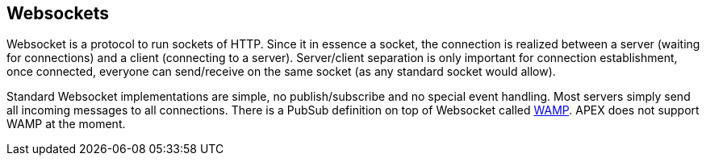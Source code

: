 //
// ============LICENSE_START=======================================================
//  Copyright (C) 2016-2018 Ericsson. All rights reserved.
// ================================================================================
// This file is licensed under the CREATIVE COMMONS ATTRIBUTION 4.0 INTERNATIONAL LICENSE
// Full license text at https://creativecommons.org/licenses/by/4.0/legalcode
// 
// SPDX-License-Identifier: CC-BY-4.0
// ============LICENSE_END=========================================================
//
// @author Sven van der Meer (sven.van.der.meer@ericsson.com)
//

== Websockets

Websocket is a protocol to run sockets of HTTP.
Since it in essence a socket, the connection is realized between a server (waiting for connections) and a client (connecting to a server).
Server/client separation is only important for connection establishment, once connected, everyone can send/receive on the same socket (as any standard socket would allow). 

Standard Websocket implementations are simple, no publish/subscribe and no special event handling.
Most servers simply send all incoming messages to all connections.
There is a PubSub definition on top of Websocket called link:http://wamp-proto.org/[WAMP].
APEX does not support WAMP at the moment.
